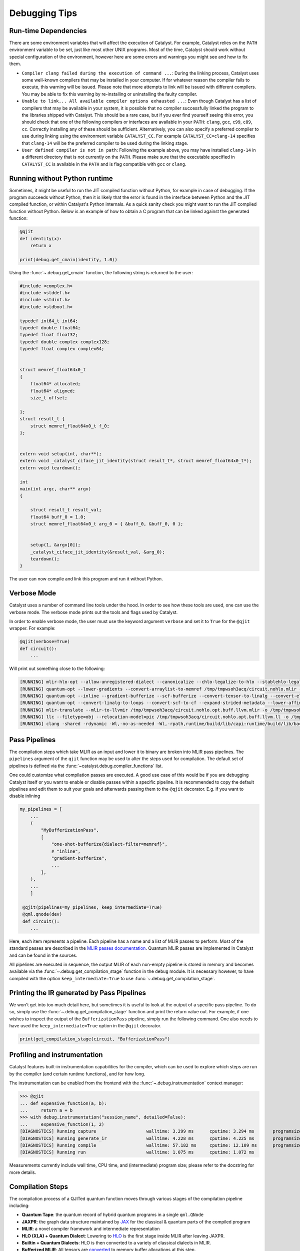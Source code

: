 
Debugging Tips
##############

Run-time Dependencies
=====================

There are some environment variables that will affect the execution of Catalyst.
For example, Catalyst relies on the ``PATH`` environment variable to be set, just like most other UNIX programs.
Most of the time, Catalyst should work without special configuration of the environment, however here are some errors and warnings you might see and how to fix them.

* ``Compiler clang failed during the execution of command ...``: During the linking process, Catalyst uses some well-known compilers that may be installed in your computer.
  If for whatever reason the compiler fails to execute, this warning will be issued.
  Please note that more attempts to link will be issued with different compilers.
  You may be able to fix this warning by re-installing or uninstalling the faulty compiler.
* ``Unable to link... All available compiler options exhausted ...``: Even though Catalyst has a list of compilers that may be available in your system, it is possible that no compiler successfully linked the program to the libraries shipped with Catalyst.
  This should be a rare case, but if you ever find yourself seeing this error, you should check that one of the following compilers or interfaces are available in your ``PATH``: ``clang``, ``gcc``, ``c99``, ``c89``, ``cc``.
  Correctly installing any of these should be sufficient.
  Alternatively, you can also specify a preferred compiler to use during linking using the environment variable ``CATALYST_CC``.
  For example ``CATALYST_CC=clang-14`` specifies that ``clang-14`` will be the preferred compiler to be used during the linking stage.
* ``User defined compiler is not in path``: Following the example above, you may have installed ``clang-14`` in a different directory that is not currently on the ``PATH``.
  Please make sure that the executable specified in ``CATALYST_CC`` is available in the ``PATH`` and is flag compatible with ``gcc`` or ``clang``.

Running without Python runtime
==============================

Sometimes, it might be useful to run the JIT compiled function without Python, for example in case of debugging.
If the program succeeds without Python, then it is likely that the error is found in the interface between Python and the JIT compiled function, or within Catalyst's Python internals.
As a quick sanity check you might want to run the JIT compiled function without Python.
Below is an example of how to obtain a C program that can be linked against the generated function:

.. code-block:: python

    @qjit
    def identity(x):
        return x

    print(debug.get_cmain(identity, 1.0))

Using the :func:`~.debug.get_cmain` function, the following string is returned to the user:

.. code-block:: C

    #include <complex.h>
    #include <stddef.h>
    #include <stdint.h>
    #include <stdbool.h>

    typedef int64_t int64;
    typedef double float64;
    typedef float float32;
    typedef double complex complex128;
    typedef float complex complex64;


    struct memref_float64x0_t
    {
        float64* allocated;
        float64* aligned;
        size_t offset;

    };
    struct result_t {
        struct memref_float64x0_t f_0;
    };


    extern void setup(int, char**);
    extern void _catalyst_ciface_jit_identity(struct result_t*, struct memref_float64x0_t*);
    extern void teardown();

    int
    main(int argc, char** argv)
    {

        struct result_t result_val;
        float64 buff_0 = 1.0;
        struct memref_float64x0_t arg_0 = { &buff_0, &buff_0, 0 };


        setup(1, &argv[0]);
        _catalyst_ciface_jit_identity(&result_val, &arg_0);
        teardown();
    }

The user can now compile and link this program and run it without Python.


Verbose Mode
============

Catalyst uses a number of command line tools under the hood.
In order to see how these tools are used, one can use the verbose mode.
The verbose mode prints out the tools and flags used by Catalyst.


In order to enable verbose mode, the user must use the keyword argument ``verbose`` and set it to ``True`` for the ``@qjit`` wrapper.
For example:

.. code-block:: python

    @qjit(verbose=True)
    def circuit():
        ...

Will print out something close to the following:

.. code-block:: bash

        [RUNNING] mlir-hlo-opt --allow-unregistered-dialect --canonicalize --chlo-legalize-to-hlo --stablehlo-legalize-to-hlo --mhlo-legalize-control-flow --hlo-legalize-to-linalg --mhlo-legalize-to-std --convert-to-signless --canonicalize /tmp/tmpwsoh3acq/circuit.mlir -o /tmp/tmpwsoh3acq/circuit.nohlo.mlir
        [RUNNING] quantum-opt --lower-gradients --convert-arraylist-to-memref /tmp/tmpwsoh3acq/circuit.nohlo.mlir -o /tmp/tmpwsoh3acq/circuit.nohlo.opt.mlir
        [RUNNING] quantum-opt --inline --gradient-bufferize --scf-bufferize --convert-tensor-to-linalg --convert-elementwise-to-linalg --arith-bufferize --empty-tensor-to-alloc-tensor --bufferization-bufferize --tensor-bufferize --linalg-bufferize --tensor-bufferize --quantum-bufferize --func-bufferize --finalizing-bufferize --buffer-loop-hoisting --convert-bufferization-to-memref --canonicalize --cp-global-memref /tmp/tmpwsoh3acq/circuit.nohlo.opt.mlir -o /tmp/tmpwsoh3acq/circuit.nohlo.opt.buff.mlir
        [RUNNING] quantum-opt --convert-linalg-to-loops --convert-scf-to-cf --expand-strided-metadata --lower-affine --arith-expand --convert-complex-to-standard --convert-complex-to-llvm --convert-math-to-llvm --convert-math-to-libm --convert-arith-to-llvm --finalize-memref-to-llvm=use-generic-functions --convert-index-to-llvm --convert-gradient-to-llvm --convert-quantum-to-llvm --emit-catalyst-py-interface --canonicalize --reconcile-unrealized-casts /tmp/tmpwsoh3acq/circuit.nohlo.opt.buff.mlir -o /tmp/tmpwsoh3acq/circuit.nohlo.opt.buff.llvm.mlir
        [RUNNING] mlir-translate --mlir-to-llvmir /tmp/tmpwsoh3acq/circuit.nohlo.opt.buff.llvm.mlir -o /tmp/tmpwsoh3acq/circuit.nohlo.opt.buff.llvm.ll
        [RUNNING] llc --filetype=obj --relocation-model=pic /tmp/tmpwsoh3acq/circuit.nohlo.opt.buff.llvm.ll -o /tmp/tmpwsoh3acq/circuit.nohlo.opt.buff.llvm.o
        [RUNNING] clang -shared -rdynamic -Wl,-no-as-needed -Wl,-rpath,runtime/build/lib/capi:runtime/build/lib/backend:mlir/llvm-project/build/lib -Lmlir/llvm-project/build/lib -Lruntime/build/lib/capi -Lruntime/build/lib/backend -lrt_backend -lrt_capi -lpthread -lmlir_c_runner_utils /tmp/tmpwsoh3acq/circuit.nohlo.opt.buff.llvm.o -o /tmp/tmpwsoh3acq/circuit.nohlo.opt.buff.llvm.so


Pass Pipelines
==============

The compilation steps which take MLIR as an input and lower it to binary are broken into MLIR pass
pipelines.  The ``pipelines`` argument of the ``qjit`` function may be used to alter the steps used
for compilation. The default set of pipelines is defined via the :func:`~catalyst.debug.compiler_functions`
list.

One could customize what compilation passes are executed. A good use case of this would be if you
are debugging Catalyst itself or you want to enable or disable passes within a specific pipeline.
It is recommended to copy the default pipelines and edit them to suit your goals and afterwards
passing them to the ``@qjit`` decorator. E.g. if you want to disable inlining

.. code-block:: python

    my_pipelines = [
        ...
        (
            "MyBufferizationPass",
            [
                "one-shot-bufferize{dialect-filter=memref}",
                # "inline",
                "gradient-bufferize",
                ...
            ],
        ),
        ...
        ]

     @qjit(pipelines=my_pipelines, keep_intermediate=True)
     @qml.qnode(dev)
     def circuit():
        ...


Here, each item represents a pipeline. Each pipeline has a name and a list of MLIR passes
to perform. Most of the standard passes are described in the
`MLIR passes documentation <https://mlir.llvm.org/docs/Passes/>`_. Quantum MLIR passes are
implemented in Catalyst and can be found in the sources.

All pipelines are executed in sequence, the output MLIR of each non-empty pipeline is stored in
memory and becomes available via the :func:`~.debug.get_compilation_stage` function in the ``debug`` module.
It is necessary however, to have compiled with the option ``keep_intermediate=True`` to use
:func:`~.debug.get_compilation_stage`.

Printing the IR generated by Pass Pipelines
===========================================

We won't get into too much detail here, but sometimes it is useful to look at the output of a
specific pass pipeline.
To do so, simply use the :func:`~.debug.get_compilation_stage` function and print the return value out.
For example, if one wishes to inspect the output of the ``BufferizationPass`` pipeline, simply run
the following command.
One also needs to have used the ``keep_intermediate=True`` option in the ``@qjit`` decorator.

.. code-block:: python

    print(get_compilation_stage(circuit, "BufferizationPass")

Profiling and instrumentation
=============================

Catalyst features built-in instrumentation capabilities for the compiler, which can
be used to explore which steps are run by the compiler (and certain runtime functions),
and for how long.

The instrumentation can be enabled from the frontend with the :func:`~.debug.instrumentation`
context manager:

>>> @qjit
... def expensive_function(a, b):
...     return a + b
>>> with debug.instrumentation("session_name", detailed=False):
...     expensive_function(1, 2)
[DIAGNOSTICS] Running capture                   walltime: 3.299 ms      cputime: 3.294 ms       programsize: 0 lines
[DIAGNOSTICS] Running generate_ir               walltime: 4.228 ms      cputime: 4.225 ms       programsize: 14 lines
[DIAGNOSTICS] Running compile                   walltime: 57.182 ms     cputime: 12.109 ms      programsize: 121 lines
[DIAGNOSTICS] Running run                       walltime: 1.075 ms      cputime: 1.072 ms

Measurements currently include wall time, CPU time, and (intermediate) program size;
please refer to the docstring for more details.

Compilation Steps
=================

The compilation process of a QJITed quantum function moves through various stages of the compilation pipeline including:

- **Quantum Tape**: the quantum record of hybrid quantum programs in a single ``qml.QNode``
- **JAXPR**: the graph data structure maintained by `JAX <https://github.com/google/jax>`_ for the classical & quantum parts of the compiled program
- **MLIR**: a novel compiler framework and intermediate representation
- **HLO (XLA) + Quantum Dialect**: Lowering to `HLO <https://github.com/tensorflow/mlir-hlo>`_ is the first stage inside MLIR after leaving JAXPR.
- **Builtin + Quantum Dialects**: HLO is then converted to a variety of classical dialects in MLIR.
- **Bufferized MLIR**: All tensors are `converted <https://mlir.llvm.org/docs/Bufferization>`_ to memory buffer allocations at this step.
- **LLVM Dialect**: Lowering the code to the `LLVM Dialect <https://mlir.llvm.org/docs/Dialects/LLVM/>`_ in MLIR simplifies the translation to LLVMIR by providing a one-to-one mapping.
- **QIR (LLVMIR)**: a `specification <https://learn.microsoft.com/en-us/azure/quantum/concepts-qir>`_ for quantum programs in LLVMIR

To ensure that you have access to all the stages, the ``keep_intermediate=True`` flag must be specified in the ``qjit`` decorator.
In the following example, we also compile ahead-of-time so that there is no requirements to pass actual parameters:

.. code-block:: python

    @qjit(keep_intermediate=True)
    @qml.qnode(qml.device("lightning.qubit", wires=2))
    def circuit(x: float, y: float):
        theta = jnp.sin(x) + y
        qml.RY(theta, wires=0)
        qml.CNOT(wires=[0,1])
        return qml.state()

    print(circuit.jaxpr)

Out:

.. code-block:: python

    { lambda ; a:f64[] b:f64[]. let
        c:c128[4] = func[
        call_jaxpr={ lambda ; d:f64[] e:f64[]. let
            f:AbstractQreg() = qalloc 2
            g:f64[] = sin d
            h:f64[] = add g e
            i:AbstractQbit() = qextract f 0
            j:AbstractQbit() = qinst[op=RY qubits_len=1 runtime=lightning] i h
            k:AbstractQbit() = qextract f 1
            l:AbstractQbit() m:AbstractQbit() = qinst[
                op=CNOT
                qubits_len=2
                runtime=lightning
            ] j k
            _:AbstractObs(num_qubits=2,primitive=compbasis) = compbasis l m
            n:c128[4] = state l m
            = qdealloc f
            in (n,) }
        fn=<QNode: wires=2, device='lightning.qubit', interface='autograd', diff_method='best'>
        ] a b
    in (c,) }

The next stage is the JAXPR equivalent in MLIR, expressed using the MHLO dialect for classical
computation and the Quantum dialect for quantum computation. Note that the MHLO dialect is a
representation of HLO in MLIR, where HLO is the input IR to the accelerated linear algebra (XLA)
compiler used by TensorFlow.

.. code-block:: python

    print(circuit.mlir)

Lowering out of the MHLO dialect leaves us with the classical computation represented by generic
dialects such as ``arith``, ``math``, or ``linalg``. This allows us to later generate machine code
via standard LLVM-MLIR tooling.

.. code-block:: python

    print(get_compilation_stage(circuit, "HLOLoweringPass"))

The quantum compilation pipeline expands high-level quantum instructions like adjoint, and applies quantum differentiation methods and optimization techniques.

.. code-block:: python

    print(get_compilation_stage(circuit, "QuantumCompilationPass"))

An important step in getting to machine code from a high-level representation is allocating memory
for all the tensor/array objects in the program.

.. code-block:: python

    print(get_compilation_stage(circuit, "BufferizationPass"))

The LLVM dialect can be considered the "exit point" from MLIR when using LLVM for low-level compilation:

.. code-block:: python

    print(get_compilation_stage(circuit, "MLIRToLLVMDialect"))

And finally some LLVMIR that is inspired by QIR.

.. code-block:: python

    print(circuit.qir)


The LLVMIR code is compiled to an object file using the LLVM static compiler and linked to the
runtime libraries. The generated shared object is stored by the caching mechanism in Catalyst
for future calls.

Recompiling a Function
======================

Catalyst offers a way to extract IRs from pipeline stages and feed modified IRs back for recompilation.
To enable this feature, ``qjit`` decorated function must be compiled with the option ``keep_intermediate=True``.

The following example creates a square function decorated with ``@qjit(keep_intermediate=True)``.
The function must be compiled first so that the IR from each pipeline stage can be accessed.

>>> @qjit(keep_intermediate=True)
... def f(x):
...     return x**2
>>> f(2.0)
4.0

After compilation, we can use :func:`~.debug.get_compilation_stage`  in the ``debug`` module to get the IR
from the given compiler stage. In this example, we request for the IR after ``HLOLoweringPass``:

>>> from catalyst.debug import get_compilation_stage
>>> old_ir = get_compilation_stage(f, "HLOLoweringPass")

The output IR is:

.. code-block:: mlir

    module @f {
        func.func public @jit_f(%arg0: tensor<f64>) -> tensor<f64> attributes {llvm.emit_c_interface} {
            %0 = tensor.empty() : tensor<f64>
            %1 = linalg.generic {indexing_maps = [affine_map<() -> ()>, affine_map<() -> ()>, affine_map<() -> ()>], iterator_types = []} ins(%arg0, %arg0 : tensor<f64>, tensor<f64>) outs(%0 : tensor<f64>) {
            ^bb0(%in: f64, %in_0: f64, %out: f64):
                %2 = arith.mulf %in, %in_0 : f64
                linalg.yield %2 : f64
            } -> tensor<f64>
            return %1 : tensor<f64>
        }
        func.func @setup() {
            quantum.init
            return
        }
        func.func @teardown() {
            quantum.finalize
            return
        }
    }

Here we modify ``%2 = arith.mulf %in, %in_0 : f64`` to turn the square function into a cubic one.

>>> new_ir = old_ir.replace(
...     "%2 = arith.mulf %in, %in_0 : f64\n",
...     "%t = arith.mulf %in, %in_0 : f64\n    %2 = arith.mulf %t, %in_0 : f64\n"
... )

After that, we can use :func:`~.debug.replace_ir` to make the compiler use the modified
IR for recompilation.
The recompilation starts after the given checkpoint stage:

>>> from catalyst.debug import replace_ir
>>> replace_ir(f, "HLOLoweringPass", new_ir)
>>> f(2.0)
8.0

C Executable Generation
=======================

Catalyst provides :func:`~.debug.compile_executable` to generate a C executable with a given function and the
corresponding arguments.

.. code-block:: python

    import subprocess
    from catalyst import qjit
    from catalyst.debug import compile_executable, print_memref

    @qjit
    def f(x):
        y = x * x
        print_memref(y)
        return y

>>> binary = compile_executable(f, 5)
>>> print(binary)
/path/to/executable

.. code-block:: shell

    $ /path/to/executable
    MemRef: base@ = 0x64fc9dd5ffc0 rank = 0 offset = 0 sizes = [] strides = [] data =
    25
